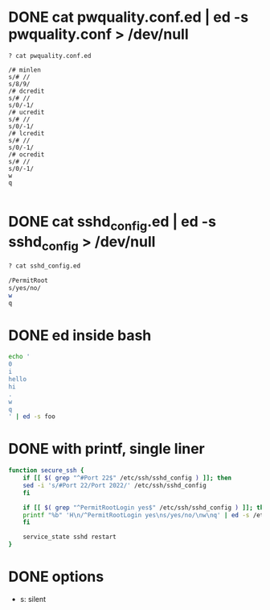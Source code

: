 * DONE cat pwquality.conf.ed | ed -s pwquality.conf > /dev/null

#+BEGIN_SRC 
? cat pwquality.conf.ed

/# minlen
s/# //
s/8/9/
/# dcredit
s/# //
s/0/-1/
/# ucredit
s/# //
s/0/-1/
/# lcredit
s/# //
s/0/-1/
/# ocredit
s/# //
s/0/-1/
w
q

#+END_SRC

* DONE cat sshd_config.ed | ed -s sshd_config > /dev/null

#+BEGIN_SRC bash
? cat sshd_config.ed

/PermitRoot
s/yes/no/
w
q

#+END_SRC

* DONE ed inside bash

#+begin_src bash
  echo '
  0
  i
  hello
  hi
  .
  w
  q
  ' | ed -s foo

#+end_src

* DONE with printf, single liner

#+begin_src bash
  function secure_ssh {
      if [[ $( grep "^#Port 22$" /etc/ssh/sshd_config ) ]]; then
	  sed -i 's/#Port 22/Port 2022/' /etc/ssh/sshd_config
      fi

      if [[ $( grep "^PermitRootLogin yes$" /etc/ssh/sshd_config ) ]]; then
	  printf "%b" 'H\n/^PermitRootLogin yes\ns/yes/no/\nw\nq' | ed -s /etc/ssh/sshd_config
      fi

      service_state sshd restart
  }
#+end_src

* DONE options

- s: silent
